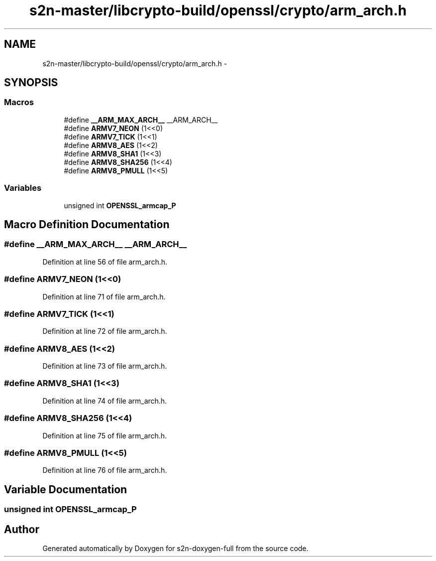 .TH "s2n-master/libcrypto-build/openssl/crypto/arm_arch.h" 3 "Fri Aug 19 2016" "s2n-doxygen-full" \" -*- nroff -*-
.ad l
.nh
.SH NAME
s2n-master/libcrypto-build/openssl/crypto/arm_arch.h \- 
.SH SYNOPSIS
.br
.PP
.SS "Macros"

.in +1c
.ti -1c
.RI "#define \fB__ARM_MAX_ARCH__\fP   __ARM_ARCH__"
.br
.ti -1c
.RI "#define \fBARMV7_NEON\fP   (1<<0)"
.br
.ti -1c
.RI "#define \fBARMV7_TICK\fP   (1<<1)"
.br
.ti -1c
.RI "#define \fBARMV8_AES\fP   (1<<2)"
.br
.ti -1c
.RI "#define \fBARMV8_SHA1\fP   (1<<3)"
.br
.ti -1c
.RI "#define \fBARMV8_SHA256\fP   (1<<4)"
.br
.ti -1c
.RI "#define \fBARMV8_PMULL\fP   (1<<5)"
.br
.in -1c
.SS "Variables"

.in +1c
.ti -1c
.RI "unsigned int \fBOPENSSL_armcap_P\fP"
.br
.in -1c
.SH "Macro Definition Documentation"
.PP 
.SS "#define __ARM_MAX_ARCH__   __ARM_ARCH__"

.PP
Definition at line 56 of file arm_arch\&.h\&.
.SS "#define ARMV7_NEON   (1<<0)"

.PP
Definition at line 71 of file arm_arch\&.h\&.
.SS "#define ARMV7_TICK   (1<<1)"

.PP
Definition at line 72 of file arm_arch\&.h\&.
.SS "#define ARMV8_AES   (1<<2)"

.PP
Definition at line 73 of file arm_arch\&.h\&.
.SS "#define ARMV8_SHA1   (1<<3)"

.PP
Definition at line 74 of file arm_arch\&.h\&.
.SS "#define ARMV8_SHA256   (1<<4)"

.PP
Definition at line 75 of file arm_arch\&.h\&.
.SS "#define ARMV8_PMULL   (1<<5)"

.PP
Definition at line 76 of file arm_arch\&.h\&.
.SH "Variable Documentation"
.PP 
.SS "unsigned int OPENSSL_armcap_P"

.SH "Author"
.PP 
Generated automatically by Doxygen for s2n-doxygen-full from the source code\&.
